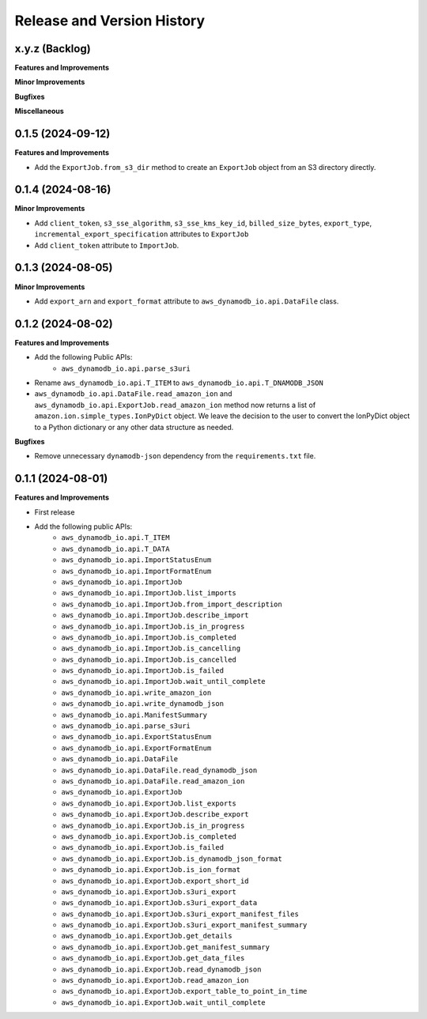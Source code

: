 .. _release_history:

Release and Version History
==============================================================================


x.y.z (Backlog)
~~~~~~~~~~~~~~~~~~~~~~~~~~~~~~~~~~~~~~~~~~~~~~~~~~~~~~~~~~~~~~~~~~~~~~~~~~~~~~
**Features and Improvements**

**Minor Improvements**

**Bugfixes**

**Miscellaneous**


0.1.5 (2024-09-12)
~~~~~~~~~~~~~~~~~~~~~~~~~~~~~~~~~~~~~~~~~~~~~~~~~~~~~~~~~~~~~~~~~~~~~~~~~~~~~~
**Features and Improvements**

- Add the ``ExportJob.from_s3_dir`` method to create an ``ExportJob`` object from an S3 directory directly.


0.1.4 (2024-08-16)
~~~~~~~~~~~~~~~~~~~~~~~~~~~~~~~~~~~~~~~~~~~~~~~~~~~~~~~~~~~~~~~~~~~~~~~~~~~~~~
**Minor Improvements**

- Add ``client_token``, ``s3_sse_algorithm``, ``s3_sse_kms_key_id``, ``billed_size_bytes``, ``export_type``, ``incremental_export_specification`` attributes to ``ExportJob``
- Add ``client_token`` attribute to ``ImportJob``.


0.1.3 (2024-08-05)
~~~~~~~~~~~~~~~~~~~~~~~~~~~~~~~~~~~~~~~~~~~~~~~~~~~~~~~~~~~~~~~~~~~~~~~~~~~~~~
**Minor Improvements**

- Add ``export_arn`` and ``export_format`` attribute to ``aws_dynamodb_io.api.DataFile`` class.


0.1.2 (2024-08-02)
~~~~~~~~~~~~~~~~~~~~~~~~~~~~~~~~~~~~~~~~~~~~~~~~~~~~~~~~~~~~~~~~~~~~~~~~~~~~~~
**Features and Improvements**

- Add the following Public APIs:
    - ``aws_dynamodb_io.api.parse_s3uri``
- Rename ``aws_dynamodb_io.api.T_ITEM`` to ``aws_dynamodb_io.api.T_DNAMODB_JSON``
- ``aws_dynamodb_io.api.DataFile.read_amazon_ion`` and ``aws_dynamodb_io.api.ExportJob.read_amazon_ion`` method now returns a list of ``amazon.ion.simple_types.IonPyDict`` object. We leave the decision to the user to convert the IonPyDict object to a Python dictionary or any other data structure as needed.

**Bugfixes**

- Remove unnecessary ``dynamodb-json`` dependency from the ``requirements.txt`` file.


0.1.1 (2024-08-01)
~~~~~~~~~~~~~~~~~~~~~~~~~~~~~~~~~~~~~~~~~~~~~~~~~~~~~~~~~~~~~~~~~~~~~~~~~~~~~~
**Features and Improvements**

- First release
- Add the following public APIs:
    - ``aws_dynamodb_io.api.T_ITEM``
    - ``aws_dynamodb_io.api.T_DATA``
    - ``aws_dynamodb_io.api.ImportStatusEnum``
    - ``aws_dynamodb_io.api.ImportFormatEnum``
    - ``aws_dynamodb_io.api.ImportJob``
    - ``aws_dynamodb_io.api.ImportJob.list_imports``
    - ``aws_dynamodb_io.api.ImportJob.from_import_description``
    - ``aws_dynamodb_io.api.ImportJob.describe_import``
    - ``aws_dynamodb_io.api.ImportJob.is_in_progress``
    - ``aws_dynamodb_io.api.ImportJob.is_completed``
    - ``aws_dynamodb_io.api.ImportJob.is_cancelling``
    - ``aws_dynamodb_io.api.ImportJob.is_cancelled``
    - ``aws_dynamodb_io.api.ImportJob.is_failed``
    - ``aws_dynamodb_io.api.ImportJob.wait_until_complete``
    - ``aws_dynamodb_io.api.write_amazon_ion``
    - ``aws_dynamodb_io.api.write_dynamodb_json``
    - ``aws_dynamodb_io.api.ManifestSummary``
    - ``aws_dynamodb_io.api.parse_s3uri``
    - ``aws_dynamodb_io.api.ExportStatusEnum``
    - ``aws_dynamodb_io.api.ExportFormatEnum``
    - ``aws_dynamodb_io.api.DataFile``
    - ``aws_dynamodb_io.api.DataFile.read_dynamodb_json``
    - ``aws_dynamodb_io.api.DataFile.read_amazon_ion``
    - ``aws_dynamodb_io.api.ExportJob``
    - ``aws_dynamodb_io.api.ExportJob.list_exports``
    - ``aws_dynamodb_io.api.ExportJob.describe_export``
    - ``aws_dynamodb_io.api.ExportJob.is_in_progress``
    - ``aws_dynamodb_io.api.ExportJob.is_completed``
    - ``aws_dynamodb_io.api.ExportJob.is_failed``
    - ``aws_dynamodb_io.api.ExportJob.is_dynamodb_json_format``
    - ``aws_dynamodb_io.api.ExportJob.is_ion_format``
    - ``aws_dynamodb_io.api.ExportJob.export_short_id``
    - ``aws_dynamodb_io.api.ExportJob.s3uri_export``
    - ``aws_dynamodb_io.api.ExportJob.s3uri_export_data``
    - ``aws_dynamodb_io.api.ExportJob.s3uri_export_manifest_files``
    - ``aws_dynamodb_io.api.ExportJob.s3uri_export_manifest_summary``
    - ``aws_dynamodb_io.api.ExportJob.get_details``
    - ``aws_dynamodb_io.api.ExportJob.get_manifest_summary``
    - ``aws_dynamodb_io.api.ExportJob.get_data_files``
    - ``aws_dynamodb_io.api.ExportJob.read_dynamodb_json``
    - ``aws_dynamodb_io.api.ExportJob.read_amazon_ion``
    - ``aws_dynamodb_io.api.ExportJob.export_table_to_point_in_time``
    - ``aws_dynamodb_io.api.ExportJob.wait_until_complete``
